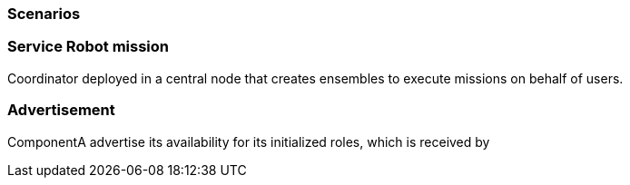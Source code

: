 === Scenarios

=== Service Robot mission

Coordinator deployed in a central node that creates ensembles to execute missions on behalf of users. 



=== Advertisement

ComponentA advertise its availability for its initialized roles, which is received by

